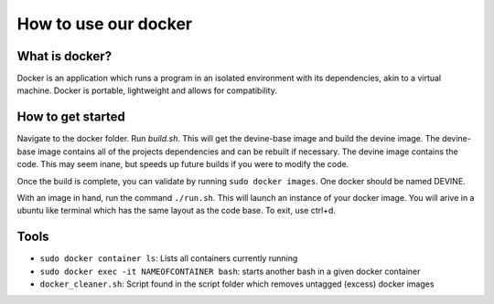How to use our docker
#######################

What is docker?
===============

Docker is an application which runs a program in an isolated environment with its dependencies, akin to a virtual machine. Docker is portable, lightweight and allows for compatibility.

How to get started
===================

Navigate to the docker folder. Run `build.sh`. This will get the devine-base image and build the devine image. The devine-base image contains all of the projects dependencies and can be rebuilt if necessary. The devine image contains the code. This may seem inane, but speeds up future builds if you were to modify the code.

Once the build is complete, you can validate by running ``sudo docker images``. One docker should be named DEVINE.

With an image in hand, run the command ``./run.sh``. This will launch an instance of your docker image. You will arive in a ubuntu like terminal which has the same layout as the code base. To exit, use ctrl+d. 

Tools
=====

* ``sudo docker container ls``: Lists all containers currently running
* ``sudo docker exec -it NAMEOFCONTAINER bash``: starts another bash in a given docker container
* ``docker_cleaner.sh``: Script found in the script folder which removes untagged (excess) docker images
